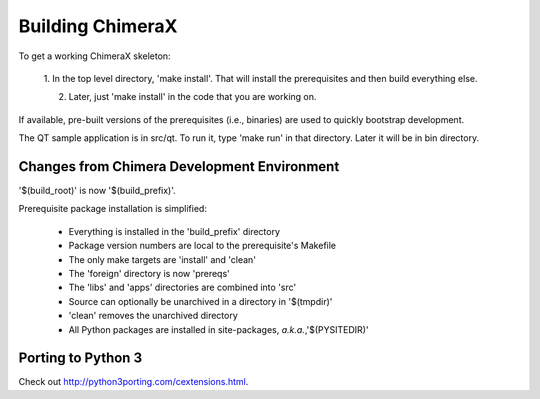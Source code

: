 Building ChimeraX
=================

To get a working ChimeraX skeleton:

  1. In the top level directory, 'make install'.
  That will install the prerequisites and then build everything else.

  2. Later, just 'make install' in the code that you are working on. 

If available, pre-built versions of the prerequisites (i.e., binaries) are used 
to quickly bootstrap development.

The QT sample application is in src/qt.  To run it, type 'make run' in that
directory.  Later it will be in bin directory.


Changes from Chimera Development Environment
--------------------------------------------

'$(build_root)' is now '$(build_prefix)'.

Prerequisite package installation is simplified:

    * Everything is installed in the 'build_prefix' directory
    * Package version numbers are local to the prerequisite's Makefile
    * The only make targets are 'install' and 'clean'
    * The 'foreign' directory is now 'prereqs'
    * The 'libs' and 'apps' directories are combined into 'src'
    * Source can optionally be unarchived in a directory in '$(tmpdir)'
    * 'clean' removes the unarchived directory
    * All Python packages are installed in site-packages, *a.k.a.*,'$(PYSITEDIR)'

Porting to Python 3
-------------------

Check out `<http://python3porting.com/cextensions.html>`_.
